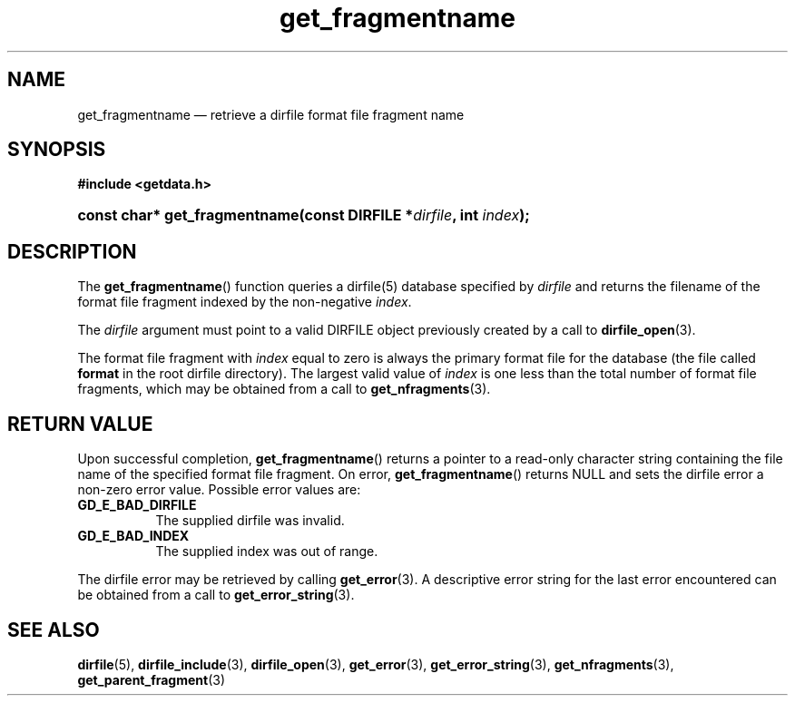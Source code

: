 .\" get_fragmentname.3.  The get_fragmentname man page.
.\"
.\" (C) 2008 D. V. Wiebe
.\"
.\""""""""""""""""""""""""""""""""""""""""""""""""""""""""""""""""""""""""
.\"
.\" This file is part of the GetData project.
.\"
.\" Permission is granted to copy, distribute and/or modify this document
.\" under the terms of the GNU Free Documentation License, Version 1.2 or
.\" any later version published by the Free Software Foundation; with no
.\" Invariant Sections, with no Front-Cover Texts, and with no Back-Cover
.\" Texts.  A copy of the license is included in the `COPYING.DOC' file
.\" as part of this distribution.
.\"
.TH get_fragmentname 3 "20 December 2008" "Version 0.5.0" "GETDATA"
.SH NAME
get_fragmentname \(em retrieve a dirfile format file fragment name
.SH SYNOPSIS
.B #include <getdata.h>
.HP
.nh
.ad l
.BI "const char* get_fragmentname(const DIRFILE *" dirfile ", int " index );
.hy
.ad n
.SH DESCRIPTION
The
.BR get_fragmentname ()
function queries a dirfile(5) database specified by
.I dirfile
and returns the filename of the format file fragment indexed by the non-negative
.IR index .

The 
.I dirfile
argument must point to a valid DIRFILE object previously created by a call to
.BR dirfile_open (3).

The format file fragment with
.I index
equal to zero is always the primary format file for the database (the file
called 
.B format
in the root dirfile directory).  The largest valid value of
.I index
is one less than the total number of format file fragments, which may be
obtained from a call to
.BR get_nfragments (3).
.SH RETURN VALUE
Upon successful completion,
.BR get_fragmentname ()
returns a pointer to a read-only character string containing the file name of
the specified format file fragment.  On error,
.BR get_fragmentname ()
returns NULL and sets the dirfile error a non-zero error value.  Possible error
values are:
.TP 8
.B GD_E_BAD_DIRFILE
The supplied dirfile was invalid.
.TP
.B GD_E_BAD_INDEX
The supplied index was out of range.
.P
The dirfile error may be retrieved by calling
.BR get_error (3).
A descriptive error string for the last error encountered can be obtained from
a call to
.BR get_error_string (3).

.SH SEE ALSO
.BR dirfile (5),
.BR dirfile_include (3),
.BR dirfile_open (3),
.BR get_error (3),
.BR get_error_string (3),
.BR get_nfragments (3),
.BR get_parent_fragment (3)
